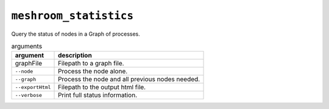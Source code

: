 ``meshroom_statistics``
=======================

Query the status of nodes in a Graph of processes.

.. list-table:: arguments
    :header-rows: 1

    * - argument
      - description
    * - graphFile
      - Filepath to a graph file.
    * - ``--node``
      - Process the node alone.
    * - ``--graph``
      - Process the node and all previous nodes needed.
    * - ``--exportHtml``
      - Filepath to the output html file.
    * - ``--verbose``
      - Print full status information.
